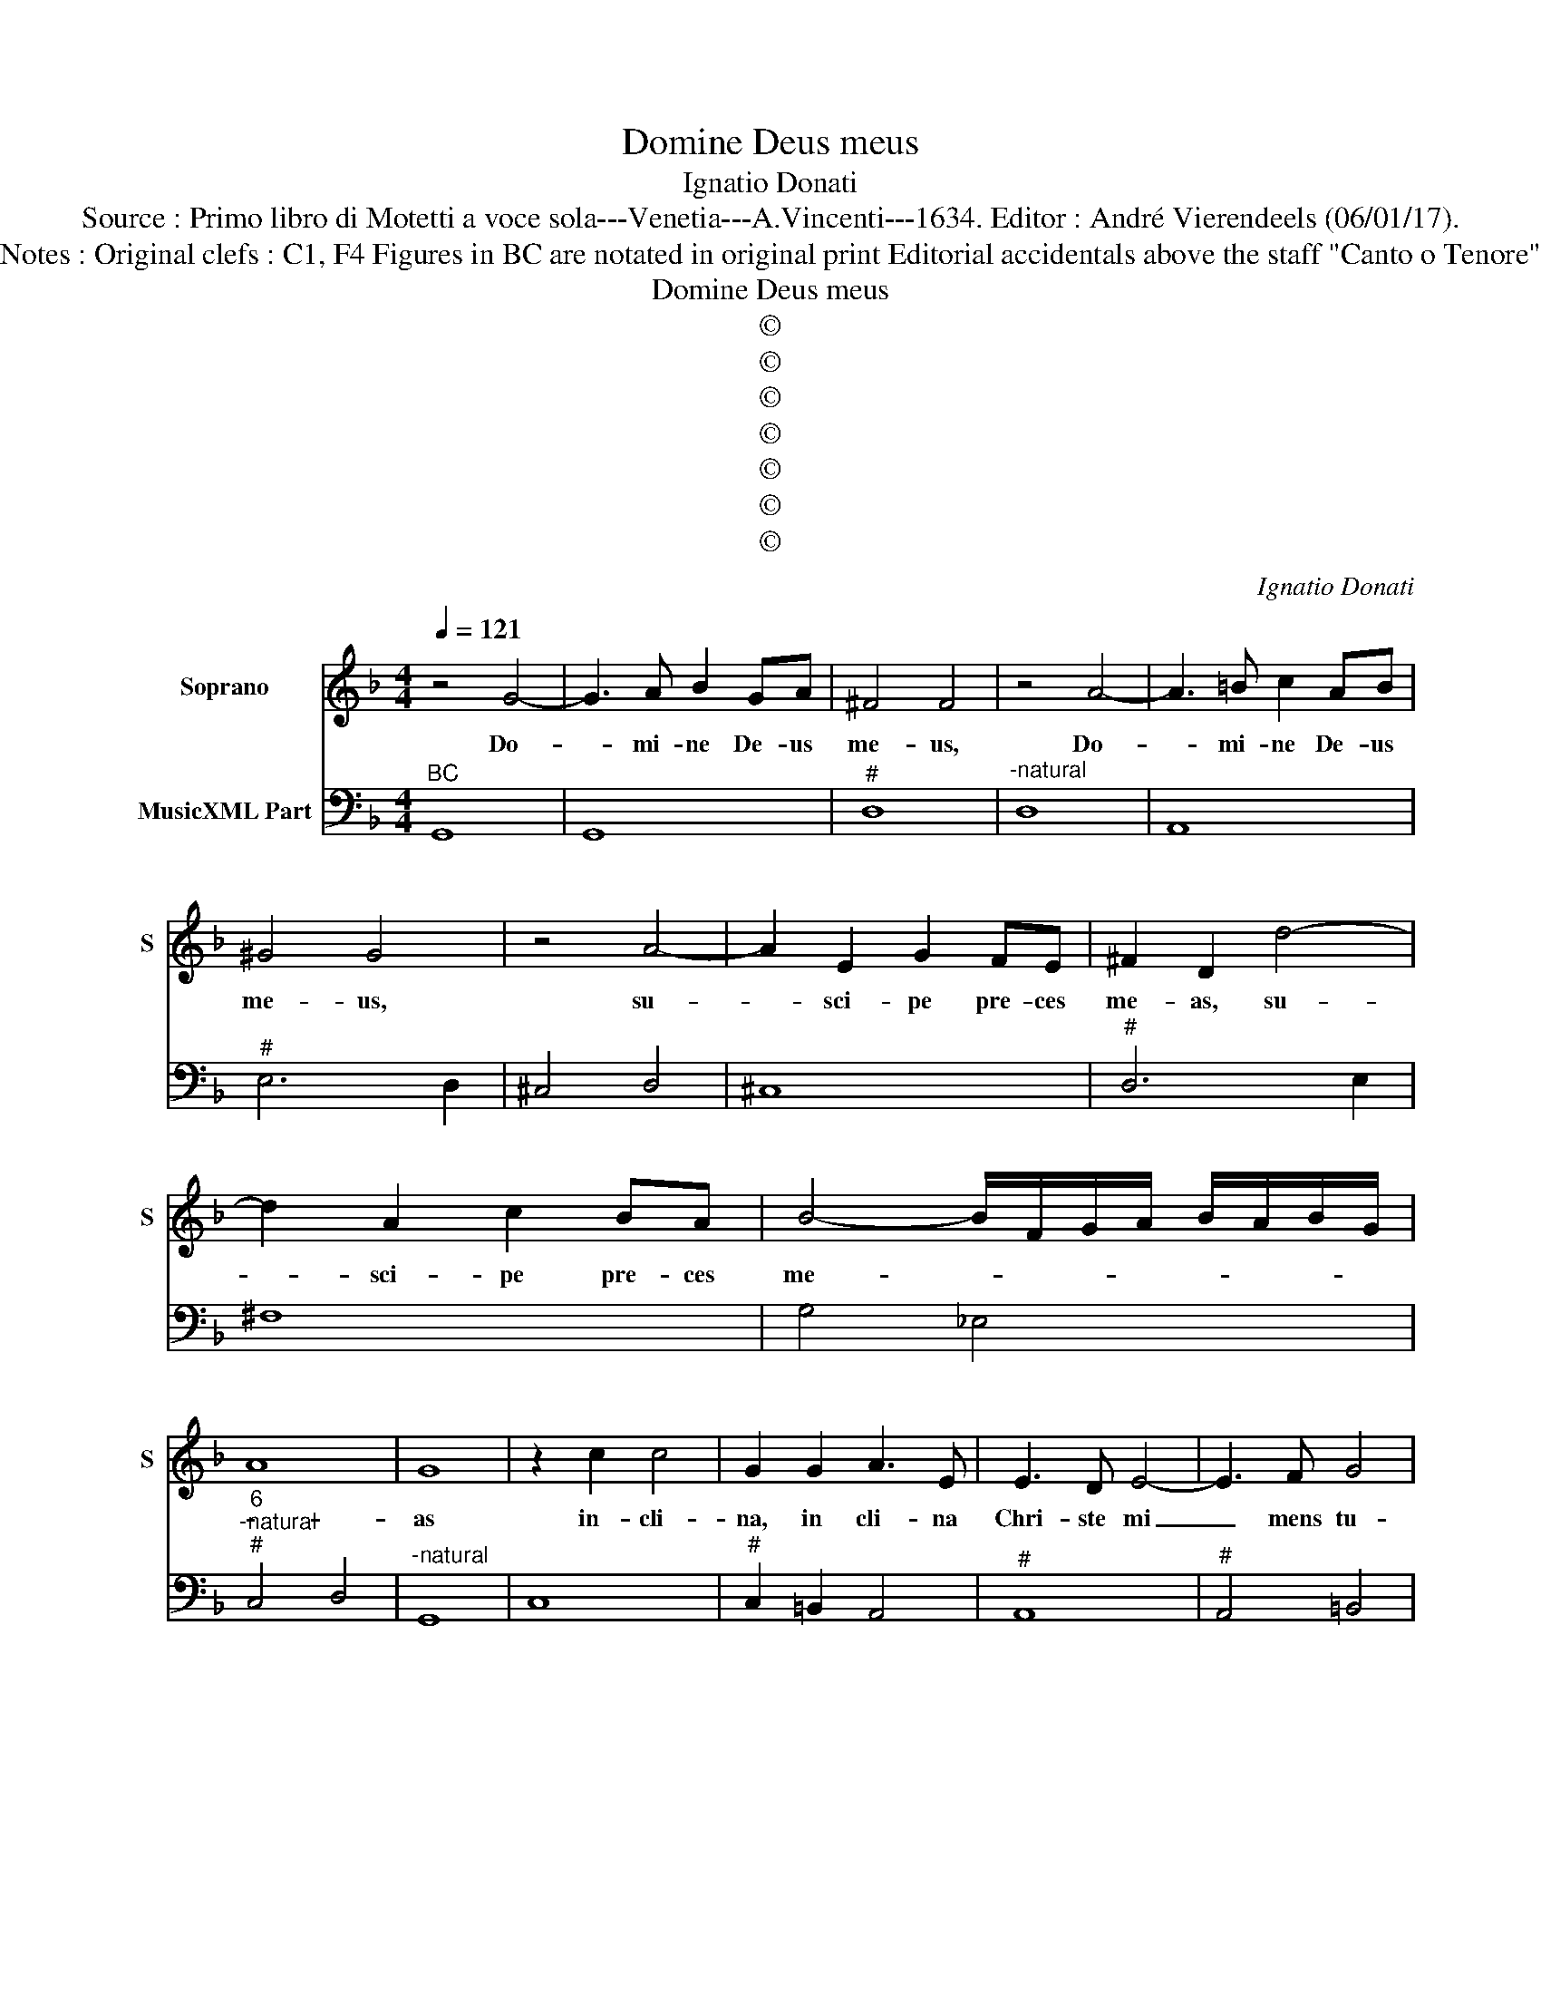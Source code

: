 X:1
T:Domine Deus meus
T:Ignatio Donati
T:Source : Primo libro di Motetti a voce sola---Venetia---A.Vincenti---1634. Editor : André Vierendeels (06/01/17).
T:Notes : Original clefs : C1, F4 Figures in BC are notated in original print Editorial accidentals above the staff "Canto o Tenore" 
T:Domine Deus meus
T:©
T:©
T:©
T:©
T:©
T:©
T:©
C:Ignatio Donati
Z:©
%%score 1 2
L:1/8
Q:1/4=121
M:4/4
K:F
V:1 treble nm="Soprano" snm="S"
V:2 bass nm="MusicXML Part"
V:1
 z4 G4- | G3 A B2 GA | ^F4 F4 | z4 A4- | A3 =B c2 AB | ^G4 G4 | z4 A4- | A2 E2 G2 FE | ^F2 D2 d4- | %9
w: Do-|* mi- ne De- us|me- us,|Do-|* mi- ne De- us|me- us,|su-|* sci- pe pre- ces|me- as, su-|
 d2 A2 c2 BA | B4- B/F/G/A/ B/A/B/G/ | A8 | G8 | z2 c2 c4 | G2 G2 A3 E | E3 D E4- | E3 F G4 | %17
w: * sci- pe pre- ces|me- * * * * * * * *||as|in- cli-|na, in cli- na|Chri- ste mi|_ mens tu-|
 G4 z AFE | F2 F/C/D/E/ F/G/A/B/ cd | D8 | C8 | z4 F4- | F2 ^FF F2 F2 | G8- | G4- GGFE | %25
w: as, in ver- ba|o- * * * * * * * * * ras|mie-|i,|et|_ mi- se- re- re|mi-|* * hi pec- ca-|
 ^F2 G2- G/F/C/D/ E/D/D/C/ | D8 | z4 G4- | G2 ^GG G2 G2 | A8- | A4- AAGF | %31
w: to- * * * * * * * * *|ri,|et|_ mi- se- re- re|mi-|* * hi pec- ca-|
 G2 A2- A/G/D/E/ F/E/E/D/ | E8 | z2 AB c3 F | G3 G E2 BA | G2 D2 E3 E | D2 dc B2 G2- | GGAB c4- | %38
w: to- * * * * * * * * *|ri,|sol- ve, sol- ve|vin- cu- la, sa- na,|sa- na Do- mi-|ne, de- lme, de- le|_ in- i- qui- ta-|
 c4 B4 | A8 | G8 | z4 E4- | E2 EE F3 G | E4 z2 AG | G3 F F4 | z2 c2 A4 | G4 z2 d2 | =B4 A4 | %48
w: * tes|me-|os,|Do-|* mi- ne, Ie- *|su, te de-|si- de- ro|et que-|ro, te|ve- lo|
 z4 E4 | F6 G2 | E4 z2 E2 | A3 G G2 FE | F4 F4- | F2 G2 A3 A | ^C4 D4 | E6 D2 | D8 | z2 d3 A A2 | %58
w: et|lan- *|guet, et|lan- guet a- ni- ma|me- a,|_ a- mo- ris|tu- i|vul- ne-|te,|Cu- pi- o,|
 =B>B BA c4 | c2 A2 B3 F | G8 | F4 B4- | B2 GF A3 E | F3 ^F F2 d2 | =B2 BA c3 G | A6 A2 | B6 cd | %67
w: cu- pi- o di- sol-|vi et es- se|te-|cum, O|_ Chri- ste mi dul-|cis- si- me, o-|sten- de, o- sten- de|mi- hi,|fa- ci- em|
 _e2 e2 e2 dc | d4 c2 G2 | A2 B2 E2 Fc | B2 A2 G4- | G4 F/E/F/G/ A/E/F/G/ | F/E/F/G/ A/B/c/d/ E4 | %73
w: tu- am, fa- ci- em|tu- am et|sal- vus e- ro, et|sal- vus e-|||
 D4 z2 A2 | B2 c2 ^F2 Gd | c2 B2 A4- | A/G/^F/E/ F/G/A/B/ c/B/A/G/ c/A/B/G/ | %77
w: ro, et|sal- vus e- ro, et|sal- vus e-||
 A/E/^F/G/ A/B/c/d/ A4 | G8 |] %79
w: |ro.|
V:2
"^BC" G,,8 | G,,8 |"^#" D,8 |"^-natural" D,8 | A,,8 |"^#" E,6 D,2 | ^C,4 D,4 | ^C,8 |"^#" D,6 E,2 | %9
 ^F,8 | G,4 _E,4 |"^6""^-natural""^#" C,4 D,4 |"^-natural" G,,8 | C,8 |"^#" C,2 =B,,2 A,,4 | %15
"^#" A,,8 |"^#" A,,4 =B,,4 | C,8 | A,,8 |"^-natural""^-natural" G,,2 F,,2 G,,4 | C,8 | B,,6 C,2 | %22
"^#" D,8 | =B,,4 C,4 |"^7 6" A,,8 |"^6 7 6" A,,8 |"^-natural" G,,4 G,,4 | C,6 D,2 |"^#" E,8 | %29
 ^C,4 D,4 |"^7 6" B,,8 | B,,8 |"^#" A,,4 A,,4 | F,,4 F,2 D,2 | C,4 G,,2 G,,2 |"^#""^#" A,,4 A,,4 | %36
"^#" D,4 G,4 | _E,8 | D,6 C,2 |"^#" D,8 |"^-natural""^-natural" G,,4 G,,4 | C,6 B,,2 | %42
"^#" A,,6 G,,2 |"^#""^#" A,,4 A,,4 | B,,2 C,2 F,,2 F,2 |"^#" _E,4 D,4 | G,,2 G,2 F,4 | %47
"^#""^#" E,4 A,,4 |"^#" A,,8 |"^#" A,,8 |"^#" A,,8 |"^#" A,,8 | D,6 C,2 | B,,8 |"^#""^3 4" A,,8 | %55
"^#""^3 4" A,,8 |"^#""^#" D,4 D,4 |"^#" D,8 |"^-natural" G,4 E,4 | F,4 D,4 | C,8 | F,,4 G,,4 | %62
"^#" B,,4 A,,4 |"^#""^#" D,4 D,4 |"^-natural" G,4 E,4 |"^#" ^C,4 D,4 | G,2 F,2 _E,2 D,2 | %67
"^b""^#" C,8 |"^-natural" G,4 C,4- | C,8- | C,6 B,,2 |"^#""^7 6" A,,8 |"^#" A,,8 |"^#" D,8 | %74
"^#" D,8- | D,6 ^C,2 |"^#" D,8- | D,8 | G,,8 |] %79

